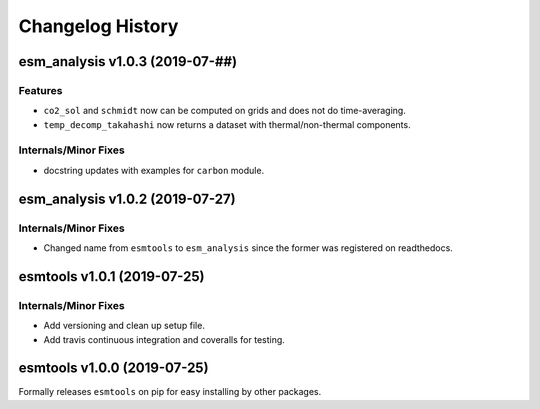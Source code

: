 =================
Changelog History
=================

esm_analysis v1.0.3 (2019-07-##)
================================

Features
--------
- ``co2_sol`` and ``schmidt`` now can be computed on grids and does not do time-averaging.
- ``temp_decomp_takahashi`` now returns a dataset with thermal/non-thermal components.

Internals/Minor Fixes
---------------------
- docstring updates with examples for ``carbon`` module.

esm_analysis v1.0.2 (2019-07-27)
================================

Internals/Minor Fixes
---------------------
- Changed name from ``esmtools`` to ``esm_analysis`` since the former was registered on readthedocs.

esmtools v1.0.1 (2019-07-25)
============================

Internals/Minor Fixes
---------------------
- Add versioning and clean up setup file.
- Add travis continuous integration and coveralls for testing.

esmtools v1.0.0 (2019-07-25)
============================
Formally releases ``esmtools`` on pip for easy installing by other packages.

.. _`Riley X. Brady`: https://github.com/bradyrx
